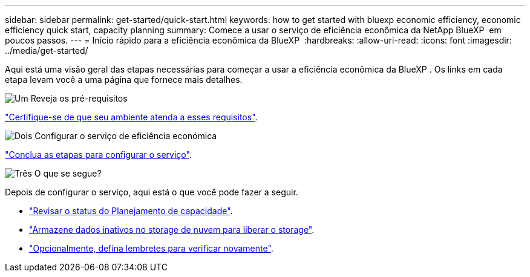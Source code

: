 ---
sidebar: sidebar 
permalink: get-started/quick-start.html 
keywords: how to get started with bluexp economic efficiency, economic efficiency quick start, capacity planning 
summary: Comece a usar o serviço de eficiência econômica da NetApp BlueXP  em poucos passos. 
---
= Início rápido para a eficiência econômica da BlueXP 
:hardbreaks:
:allow-uri-read: 
:icons: font
:imagesdir: ../media/get-started/


[role="lead"]
Aqui está uma visão geral das etapas necessárias para começar a usar a eficiência econômica da BlueXP . Os links em cada etapa levam você a uma página que fornece mais detalhes.

.image:https://raw.githubusercontent.com/NetAppDocs/common/main/media/number-1.png["Um"] Reveja os pré-requisitos
[role="quick-margin-para"]
link:../get-started/prerequisites.html["Certifique-se de que seu ambiente atenda a esses requisitos"].

.image:https://raw.githubusercontent.com/NetAppDocs/common/main/media/number-2.png["Dois"] Configurar o serviço de eficiência económica
[role="quick-margin-para"]
link:../get-started/capacity-setup.html["Conclua as etapas para configurar o serviço"].

.image:https://raw.githubusercontent.com/NetAppDocs/common/main/media/number-3.png["Três"] O que se segue?
[role="quick-margin-para"]
Depois de configurar o serviço, aqui está o que você pode fazer a seguir.

[role="quick-margin-list"]
* link:../use/capacity-review-status.html["Revisar o status do Planejamento de capacidade"].
* link:../use/capacity-tier-data.html["Armazene dados inativos no storage de nuvem para liberar o storage"].
* link:../use/capacity-reminders.html["Opcionalmente, defina lembretes para verificar novamente"].

